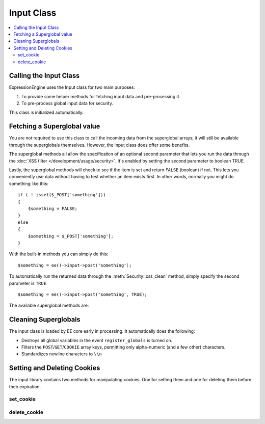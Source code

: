 Input Class
===========

.. contents::
  :local:

.. highlight:: php

Calling the Input Class
-----------------------

.. class:: Input

  ExpressionEngine uses the Input class for two main purposes:

  #. To provide some helper methods for fetching input data and
     pre-processing it.
  #. To pre-process global input data for security.

  This class is initialized automatically.

Fetching a Superglobal value
----------------------------

You are not required to use this class to call the incoming data from
the superglobal arrays, it will still be available through the
superglobals themselves. However, the input class does offer some
benefits.

The superglobal methods all allow the specification of an optional
second parameter that lets you run the data through the :doc:`XSS filter
</development/usage/security>`. It's enabled by setting the second
parameter to boolean TRUE.

Lastly, the superglobal methods will check to see if the item is set
and return ``FALSE`` (boolean) if not. This lets you conveniently use
data without having to test whether an item exists first. In other
words, normally you might do something like this::

  if ( ! isset($_POST['something']))
  {
      $something = FALSE;
  }
  else
  {
      $something = $_POST['something'];
  }

With the built-in methods you can simply do this::

  $something = ee()->input->post('something');

To automatically run the returned data through the
:meth:`Security::xss_clean` method, simply specify the second
parameter is ``TRUE``::

  $something = ee()->input->post('something', TRUE);

The available superglobal methods are:

.. method:: post($index[, $xss_clean = FALSE])

  The first parameter will contain the name of the ``POST`` item you are
  looking for::

    ee()->input->post('some_data');

  :param string $index: Name of the input in the ``$_POST`` array
  :param boolean $xss_clean: If set to ``TRUE`` the value will be run
    through :meth:`Security::xss_clean`
  :returns: Value stored in ``$_POST``
  :rtype: String

.. method:: get($index[, $xss_clean = FALSE])

  This method is identical to the post method, only it fetches get
  data::

    ee()->input->get('some_data');

  :param string $index: Name of the input in the ``$_GET`` array
  :param boolean $xss_clean: If set to ``TRUE`` the value will be run
    through :meth:`Security::xss_clean`
  :returns: Value stored in ``$_GET``
  :rtype: String

.. method:: get_post($index[, $xss_clean = FALSE])

  This method will search through both the post and get streams for
  data, looking first in post, and then in get::

    ee()->input->get_post('some_data');

  :param string $index: Name of the input in the ``$_POST`` or ``$_GET``
    array
  :param boolean $xss_clean: If set to ``TRUE`` the value will be run
    through :meth:`Security::xss_clean`
  :returns: Value stored in ``$_POST`` or ``$_GET``
  :rtype: String

.. method:: cookie($index[, $xss_clean = FALSE])

  This method is identical to the post method, only it fetches
  cookie data::

    ee()->input->cookie('some_data');

  :param string $index: Name of the input in the ``$_COOKIE`` array
  :param boolean $xss_clean: If set to ``TRUE`` the value will be run
    through :meth:`Security::xss_clean`
  :returns: Value stored in ``$_COOKIE``
  :rtype: String

.. method:: server($index[, $xss_clean = FALSE])

  This method is identical to the above method, only it fetches
  server data::

    ee()->input->server('some_data');

  :param string $index: Name of the input in the ``$_SERVER`` array
  :param boolean $xss_clean: If set to ``TRUE`` the value will be run
    through :meth:`Security::xss_clean`
  :returns: Value stored in ``$_SERVER``
  :rtype: String

.. method:: ip_address()

  Returns the IP address for the current user. If the IP address is not
  valid, the method will return an IP of: 0.0.0.0::

    echo ee()->input->ip_address();

  :returns: IP address for the current user
  :rtype: String

.. method:: valid_ip($ip[, $which = ''])

  Takes an IP address as input and returns ``TRUE`` or ``FALSE``
  (boolean) if it is valid or not.

  .. note:: The :meth:`Input::ip_address` method above validates
    the IP automatically.

  ::

    if ( ! $this->input->valid_ip($ip))
    {
        echo 'Not Valid';
    }
    else
    {
        echo 'Valid';
    }

  :param string $ip: IP address to validate
  :param string $which: Specify ``'ipv4'`` or ``'ipv6'`` to validate
    a specific type of IP address
  :returns: ``TRUE`` if valid, ``FALSE`` otherwise
  :rtype: Boolean

.. method:: user_agent()

  Returns the user agent (web browser) being used by the current user::

    echo ee()->input->user_agent();

  :returns: The user agent, otherwise ``FALSE``
  :rtype: Mixed

Cleaning Superglobals
---------------------

The input class is loaded by EE core early in processing. It
automatically does the following:

- Destroys all global variables in the event ``register_globals`` is
  turned on.
- Filters the ``POST``/``GET``/``COOKIE`` array keys, permitting only
  alpha-numeric (and a few other) characters.
- Standardizes newline characters to ``\\n``

Setting and Deleting Cookies
----------------------------

The input library contains two methods for manipulating cookies. One
for setting them and one for deleting them before their expiration.

set_cookie
^^^^^^^^^^

.. method:: set_cookie([$name = ''[, $value = ''[, $expire = '']]])

  Sets cookie based on name and value. The advantage to using this
  function over just the standard PHP function is because EE will
  automatically add the cookie domain, cookie prefix, and cookie path as
  specified in the preferences. Those are helpful for making these
  cookies unique to EE and not interfering with other cookies set for
  your site by other software.

  :param string $name: Name of the cookie
  :param string $value: Value of the cookie
  :param integer $expire: When the cookie should expire, if left blank
    the time is set to the past and the cookie will expire immediately

  :rtype: Void

delete_cookie
^^^^^^^^^^^^^

.. method:: delete_cookie($name)

  Cleanly delete a cookie. The advantage to using this
  function over just the standard PHP function is because EE will
  automatically add the cookie domain, cookie prefix, and cookie path as
  specified in the preferences.

  :param string $name: Name of the cookie

  :rtype: Void

